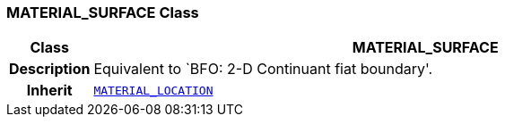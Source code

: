 === MATERIAL_SURFACE Class

[cols="^1,3,5"]
|===
h|*Class*
2+^h|*MATERIAL_SURFACE*

h|*Description*
2+a|Equivalent to `BFO: 2-D Continuant fiat boundary'.

h|*Inherit*
2+|`<<_material_location_class,MATERIAL_LOCATION>>`

|===
